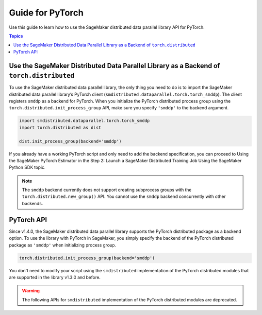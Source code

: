 #################
Guide for PyTorch
#################

Use this guide to learn how to use the SageMaker distributed
data parallel library API for PyTorch.

.. contents:: Topics
  :depth: 3
  :local:

.. _pytorch-sdp-modify:

Use the SageMaker Distributed Data Parallel Library as a Backend of ``torch.distributed``
===========================================================================================

To use the SageMaker distributed data parallel library,
the only thing you need to do is to import the SageMaker distributed data
parallel library’s PyTorch client (``smdistributed.dataparallel.torch.torch_smddp``).
The client registers ``smddp`` as a backend for PyTorch.
When you initialize the PyTorch distributed process group using
the ``torch.distributed.init_process_group`` API,
make sure you specify ``'smddp'`` to the backend argument.

.. code:: python

  import smdistributed.dataparallel.torch.torch_smddp
  import torch.distributed as dist

  dist.init_process_group(backend='smddp')


If you already have a working PyTorch script and only need to add the
backend specification, you can proceed to Using the SageMaker PyTorch Estimator
in the Step 2: Launch a SageMaker Distributed Training Job Using the SageMaker Python SDK topic.

.. note::

  The ``smddp`` backend currently does not support creating subprocess groups
  with the ``torch.distributed.new_group()`` API.
  You cannot use the ``smddp`` backend concurrently with other backends.

.. seealso::

  If you still need to modify your training script to properly use
  the PyTorch distributed package, see `Preparing a PyTorch Training Script for Distributed Training <https://docs.aws.amazon.com/sagemaker/latest/dg/data-parallel-modify-sdp-pt.html>`_
  in the *Amazon SageMaker Developer Guide*.

.. _pytorch-sdp-api:

PyTorch API
===========

Since v1.4.0, the SageMaker distributed data parallel library
supports the PyTorch distributed package as a backend option.
To use the library with PyTorch in SageMaker,
you simply specify the backend of
the PyTorch distributed package as ``'smddp'`` when initializing process group.

.. code:: Python

  torch.distributed.init_process_group(backend='smddp')

You don't need to modify your script using
the ``smdistributed`` implementation of the PyTorch distributed modules
that are supported in the library v1.3.0 and before.

.. warning::

  The following APIs for ``smdistributed`` implementation of the PyTorch distributed modules
  are deprecated.


.. class:: smdistributed.dataparallel.torch.parallel.DistributedDataParallel(module, device_ids=None, output_device=None, broadcast_buffers=True, process_group=None, bucket_cap_mb=None)

   .. deprecated:: 1.4.0

      Use the `torch.nn.parallel.DistributedDataParallel <https://pytorch.org/docs/stable/generated/torch.nn.parallel.DistributedDataParallel.html>`_
      API instead.


.. function:: smdistributed.dataparallel.torch.distributed.is_available()

   .. deprecated:: 1.4.0
      Use the `torch.distributed <https://pytorch.org/docs/stable/distributed.html>`_ package
      instead. For more information, see `Initialization <https://pytorch.org/docs/stable/distributed.html#initialization>`_
      in the *PyTorch documentation*.

.. function:: smdistributed.dataparallel.torch.distributed.init_process_group(*args, **kwargs)

   .. deprecated:: 1.4.0
      Use the `torch.distributed <https://pytorch.org/docs/stable/distributed.html>`_ package
      instead. For more information, see `Initialization <https://pytorch.org/docs/stable/distributed.html#initialization>`_
      in the *PyTorch documentation*.


.. function:: smdistributed.dataparallel.torch.distributed.is_initialized()

   .. deprecated:: 1.4.0
      Use the `torch.distributed <https://pytorch.org/docs/stable/distributed.html>`_ package
      instead. For more information, see `Initialization <https://pytorch.org/docs/stable/distributed.html#initialization>`_
      in the *PyTorch documentation*.


.. function:: smdistributed.dataparallel.torch.distributed.get_world_size(group=smdistributed.dataparallel.torch.distributed.group.WORLD)

   .. deprecated:: 1.4.0
      Use the `torch.distributed <https://pytorch.org/docs/stable/distributed.html>`_ package
      instead. For more information, see `Post-Initialization <https://pytorch.org/docs/stable/distributed.html#post-initialization>`_
      in the *PyTorch documentation*.


.. function:: smdistributed.dataparallel.torch.distributed.get_rank(group=smdistributed.dataparallel.torch.distributed.group.WORLD)

   .. deprecated:: 1.4.0
      Use the `torch.distributed <https://pytorch.org/docs/stable/distributed.html>`_ package
      instead. For more information, see `Post-Initialization <https://pytorch.org/docs/stable/distributed.html#post-initialization>`_
      in the *PyTorch documentation*.


.. function:: smdistributed.dataparallel.torch.distributed.get_local_rank()

   .. deprecated:: 1.4.0
      Use the `torch.distributed <https://pytorch.org/docs/stable/distributed.html>`_ package
      instead.


.. function:: smdistributed.dataparallel.torch.distributed.all_reduce(tensor, op=smdistributed.dataparallel.torch.distributed.ReduceOp.SUM, group=smdistributed.dataparallel.torch.distributed.group.WORLD, async_op=False)

   .. deprecated:: 1.4.0
      Use the `torch.distributed <https://pytorch.org/docs/stable/distributed.html>`_ package
      instead.


.. function:: smdistributed.dataparallel.torch.distributed.broadcast(tensor, src=0, group=smdistributed.dataparallel.torch.distributed.group.WORLD, async_op=False)

   .. deprecated:: 1.4.0
      Use the `torch.distributed <https://pytorch.org/docs/stable/distributed.html>`_ package
      instead.


.. function:: smdistributed.dataparallel.torch.distributed.all_gather(tensor_list, tensor, group=smdistributed.dataparallel.torch.distributed.group.WORLD, async_op=False)

   .. deprecated:: 1.4.0
      Use the `torch.distributed <https://pytorch.org/docs/stable/distributed.html>`_ package
      instead.

.. function:: smdistributed.dataparallel.torch.distributed.all_to_all_single(output_t, input_t, output_split_sizes=None, input_split_sizes=None, group=group.WORLD, async_op=False)

   .. deprecated:: 1.4.0
      Use the `torch.distributed <https://pytorch.org/docs/stable/distributed.html>`_ package
      instead.


.. function:: smdistributed.dataparallel.torch.distributed.barrier(group=smdistributed.dataparallel.torch.distributed.group.WORLD, async_op=False)

   .. deprecated:: 1.4.0
      Use the `torch.distributed <https://pytorch.org/docs/stable/distributed.html>`_ package
      instead.


.. class:: smdistributed.dataparallel.torch.distributed.ReduceOp

   .. deprecated:: 1.4.0
      Use the `torch.distributed <https://pytorch.org/docs/stable/distributed.html>`_ package
      instead.

